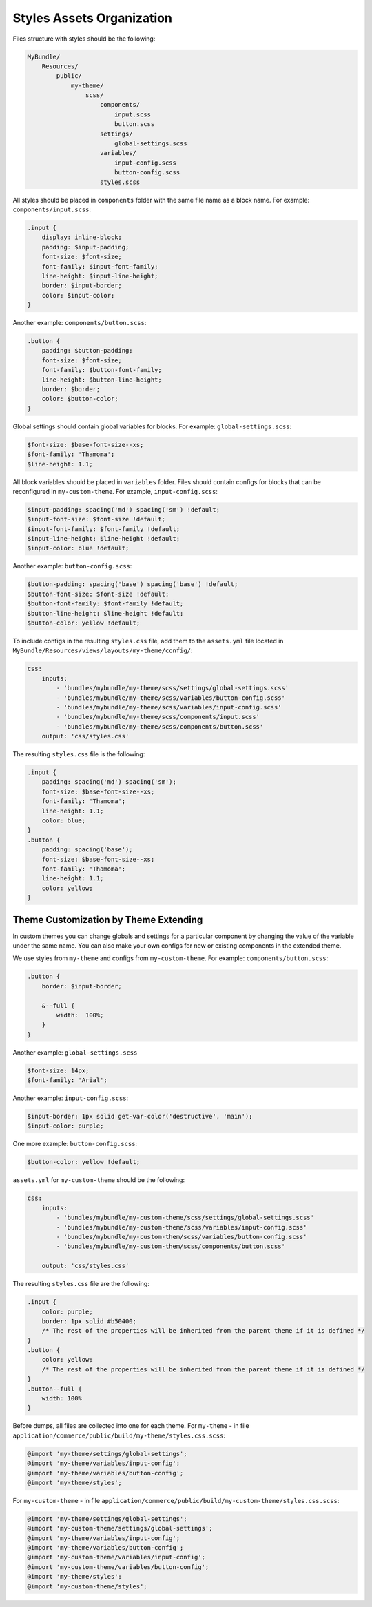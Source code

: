 .. _dev-doc-frontend-css-frontend-styles-assets:



Styles Assets Organization
==========================

Files structure with styles should be the following:

.. code-block:: none

    MyBundle/
        Resources/
            public/
                my-theme/
                    scss/
                        components/
                            input.scss
                            button.scss
                        settings/
                            global-settings.scss
                        variables/
                            input-config.scss
                            button-config.scss
                        styles.scss

All styles should be placed in ``components`` folder with the same file name as a block name. For example: ``components/input.scss``:

.. code-block:: none

   .input {
       display: inline-block;
       padding: $input-padding;
       font-size: $font-size;
       font-family: $input-font-family;
       line-height: $input-line-height;
       border: $input-border;
       color: $input-color;
   }

Another example: ``components/button.scss``:

.. code-block:: none

   .button {
       padding: $button-padding;
       font-size: $font-size;
       font-family: $button-font-family;
       line-height: $button-line-height;
       border: $border;
       color: $button-color;
   }

Global settings should contain global variables for blocks. For example: ``global-settings.scss``:

.. code-block:: css

   $font-size: $base-font-size--xs;
   $font-family: 'Thamoma';
   $line-height: 1.1;

All block variables should be placed in ``variables`` folder. Files should contain configs for blocks that can be reconfigured in ``my-custom-theme``.
For example, ``input-config.scss``:

.. code-block:: css

   $input-padding: spacing('md') spacing('sm') !default;
   $input-font-size: $font-size !default;
   $input-font-family: $font-family !default;
   $input-line-height: $line-height !default;
   $input-color: blue !default;

Another example: ``button-config.scss``:

.. code-block:: css

   $button-padding: spacing('base') spacing('base') !default;
   $button-font-size: $font-size !default;
   $button-font-family: $font-family !default;
   $button-line-height: $line-height !default;
   $button-color: yellow !default;

To include configs in the resulting ``styles.css`` file, add them  to the ``assets.yml`` file located in ``MyBundle/Resources/views/layouts/my-theme/config/``:

.. code-block:: yaml

   css:
       inputs:
           - 'bundles/mybundle/my-theme/scss/settings/global-settings.scss'
           - 'bundles/mybundle/my-theme/scss/variables/button-config.scss'
           - 'bundles/mybundle/my-theme/scss/variables/input-config.scss'
           - 'bundles/mybundle/my-theme/scss/components/input.scss'
           - 'bundles/mybundle/my-theme/scss/components/button.scss'
       output: 'css/styles.css'

The resulting ``styles.css`` file is the following:

.. code-block:: none

   .input {
       padding: spacing('md') spacing('sm');
       font-size: $base-font-size--xs;
       font-family: 'Thamoma';
       line-height: 1.1;
       color: blue;
   }
   .button {
       padding: spacing('base');
       font-size: $base-font-size--xs;
       font-family: 'Thamoma';
       line-height: 1.1;
       color: yellow;
   }

Theme Customization by Theme Extending
--------------------------------------

In custom themes you can change globals and settings for a particular component by changing the value of the variable under the same name. You can also make your own configs for new or existing components in the extended theme.

We use styles from ``my-theme`` and configs from ``my-custom-theme``. For example: ``components/button.scss``:

.. code-block:: none

    .button {
        border: $input-border;

        &--full {
            width:  100%;
        }
    }

Another example: ``global-settings.scss``

.. code-block:: css

   $font-size: 14px;
   $font-family: 'Arial';

Another example: ``input-config.scss``:

.. code-block:: css

   $input-border: 1px solid get-var-color('destructive', 'main');
   $input-color: purple;

One more example: ``button-config.scss``:

.. code-block:: css

   $button-color: yellow !default;

``assets.yml`` for ``my-custom-theme`` should be the following:

.. code-block:: css

   css:
       inputs:
           - 'bundles/mybundle/my-custom-theme/scss/settings/global-settings.scss'
           - 'bundles/mybundle/my-custom-theme/scss/variables/input-config.scss'
           - 'bundles/mybundle/my-custom-them/scss/variables/button-config.scss'
           - 'bundles/mybundle/my-custom-them/scss/components/button.scss'

       output: 'css/styles.css'

The resulting ``styles.css`` file are the following:

.. code-block:: css

   .input {
       color: purple;
       border: 1px solid #b50400;
       /* The rest of the properties will be inherited from the parent theme if it is defined */
   }
   .button {
       color: yellow;
       /* The rest of the properties will be inherited from the parent theme if it is defined */
   }
   .button--full {
       width: 100%
   }

Before dumps, all files are collected into one for each theme. For ``my-theme`` - in file ``application/commerce/public/build/my-theme/styles.css.scss``:

.. code-block:: css

   @import 'my-theme/settings/global-settings';
   @import 'my-theme/variables/input-config';
   @import 'my-theme/variables/button-config';
   @import 'my-theme/styles';

For ``my-custom-theme`` - in file ``application/commerce/public/build/my-custom-theme/styles.css.scss``:

.. code-block:: css

   @import 'my-theme/settings/global-settings';
   @import 'my-custom-theme/settings/global-settings';
   @import 'my-theme/variables/input-config';
   @import 'my-theme/variables/button-config';
   @import 'my-custom-theme/variables/input-config';
   @import 'my-custom-theme/variables/button-config';
   @import 'my-theme/styles';
   @import 'my-custom-theme/styles';

